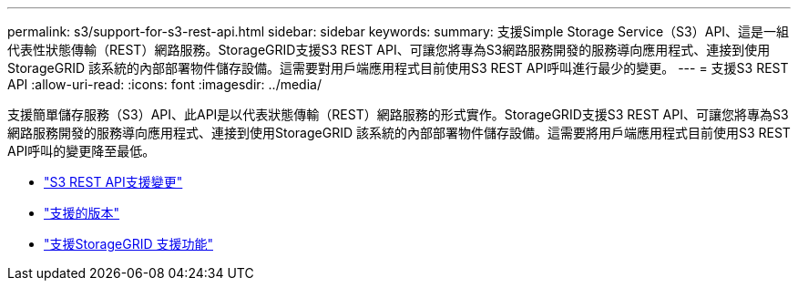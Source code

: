 ---
permalink: s3/support-for-s3-rest-api.html 
sidebar: sidebar 
keywords:  
summary: 支援Simple Storage Service（S3）API、這是一組代表性狀態傳輸（REST）網路服務。StorageGRID支援S3 REST API、可讓您將專為S3網路服務開發的服務導向應用程式、連接到使用StorageGRID 該系統的內部部署物件儲存設備。這需要對用戶端應用程式目前使用S3 REST API呼叫進行最少的變更。 
---
= 支援S3 REST API
:allow-uri-read: 
:icons: font
:imagesdir: ../media/


[role="lead"]
支援簡單儲存服務（S3）API、此API是以代表狀態傳輸（REST）網路服務的形式實作。StorageGRID支援S3 REST API、可讓您將專為S3網路服務開發的服務導向應用程式、連接到使用StorageGRID 該系統的內部部署物件儲存設備。這需要將用戶端應用程式目前使用S3 REST API呼叫的變更降至最低。

* link:changes-to-s3-rest-api-support.html["S3 REST API支援變更"]
* link:supported-versions.html["支援的版本"]
* link:support-for-storagegrid-platform-services.html["支援StorageGRID 支援功能"]

